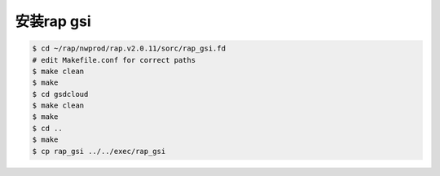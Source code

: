 安装rap gsi
===========

.. code-block:: bash

        $ cd ~/rap/nwprod/rap.v2.0.11/sorc/rap_gsi.fd
        # edit Makefile.conf for correct paths
        $ make clean
        $ make
        $ cd gsdcloud
        $ make clean
        $ make
        $ cd ..
        $ make
        $ cp rap_gsi ../../exec/rap_gsi

